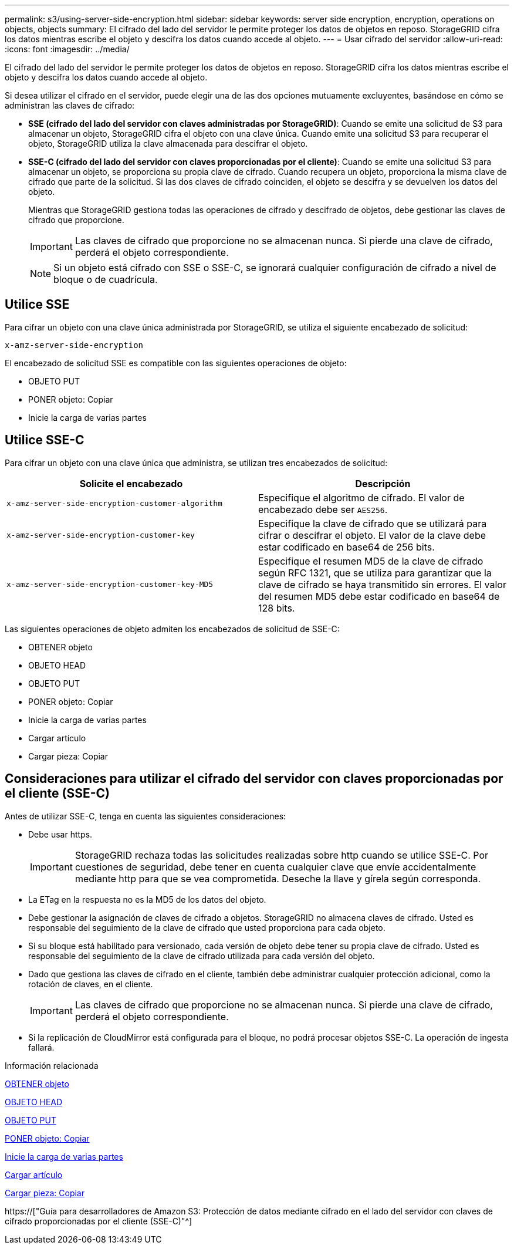 ---
permalink: s3/using-server-side-encryption.html 
sidebar: sidebar 
keywords: server side encryption, encryption, operations on objects, objects 
summary: El cifrado del lado del servidor le permite proteger los datos de objetos en reposo. StorageGRID cifra los datos mientras escribe el objeto y descifra los datos cuando accede al objeto. 
---
= Usar cifrado del servidor
:allow-uri-read: 
:icons: font
:imagesdir: ../media/


[role="lead"]
El cifrado del lado del servidor le permite proteger los datos de objetos en reposo. StorageGRID cifra los datos mientras escribe el objeto y descifra los datos cuando accede al objeto.

Si desea utilizar el cifrado en el servidor, puede elegir una de las dos opciones mutuamente excluyentes, basándose en cómo se administran las claves de cifrado:

* *SSE (cifrado del lado del servidor con claves administradas por StorageGRID)*: Cuando se emite una solicitud de S3 para almacenar un objeto, StorageGRID cifra el objeto con una clave única. Cuando emite una solicitud S3 para recuperar el objeto, StorageGRID utiliza la clave almacenada para descifrar el objeto.
* *SSE-C (cifrado del lado del servidor con claves proporcionadas por el cliente)*: Cuando se emite una solicitud S3 para almacenar un objeto, se proporciona su propia clave de cifrado. Cuando recupera un objeto, proporciona la misma clave de cifrado que parte de la solicitud. Si las dos claves de cifrado coinciden, el objeto se descifra y se devuelven los datos del objeto.
+
Mientras que StorageGRID gestiona todas las operaciones de cifrado y descifrado de objetos, debe gestionar las claves de cifrado que proporcione.

+

IMPORTANT: Las claves de cifrado que proporcione no se almacenan nunca. Si pierde una clave de cifrado, perderá el objeto correspondiente.

+

NOTE: Si un objeto está cifrado con SSE o SSE-C, se ignorará cualquier configuración de cifrado a nivel de bloque o de cuadrícula.





== Utilice SSE

Para cifrar un objeto con una clave única administrada por StorageGRID, se utiliza el siguiente encabezado de solicitud:

`x-amz-server-side-encryption`

El encabezado de solicitud SSE es compatible con las siguientes operaciones de objeto:

* OBJETO PUT
* PONER objeto: Copiar
* Inicie la carga de varias partes




== Utilice SSE-C

Para cifrar un objeto con una clave única que administra, se utilizan tres encabezados de solicitud:

|===
| Solicite el encabezado | Descripción 


 a| 
`x-amz-server-side​-encryption​-customer-algorithm`
 a| 
Especifique el algoritmo de cifrado. El valor de encabezado debe ser `AES256`.



 a| 
`x-amz-server-side​-encryption​-customer-key`
 a| 
Especifique la clave de cifrado que se utilizará para cifrar o descifrar el objeto. El valor de la clave debe estar codificado en base64 de 256 bits.



 a| 
`x-amz-server-side​-encryption​-customer-key-MD5`
 a| 
Especifique el resumen MD5 de la clave de cifrado según RFC 1321, que se utiliza para garantizar que la clave de cifrado se haya transmitido sin errores. El valor del resumen MD5 debe estar codificado en base64 de 128 bits.

|===
Las siguientes operaciones de objeto admiten los encabezados de solicitud de SSE-C:

* OBTENER objeto
* OBJETO HEAD
* OBJETO PUT
* PONER objeto: Copiar
* Inicie la carga de varias partes
* Cargar artículo
* Cargar pieza: Copiar




== Consideraciones para utilizar el cifrado del servidor con claves proporcionadas por el cliente (SSE-C)

Antes de utilizar SSE-C, tenga en cuenta las siguientes consideraciones:

* Debe usar https.
+

IMPORTANT: StorageGRID rechaza todas las solicitudes realizadas sobre http cuando se utilice SSE-C. Por cuestiones de seguridad, debe tener en cuenta cualquier clave que envíe accidentalmente mediante http para que se vea comprometida. Deseche la llave y gírela según corresponda.

* La ETag en la respuesta no es la MD5 de los datos del objeto.
* Debe gestionar la asignación de claves de cifrado a objetos. StorageGRID no almacena claves de cifrado. Usted es responsable del seguimiento de la clave de cifrado que usted proporciona para cada objeto.
* Si su bloque está habilitado para versionado, cada versión de objeto debe tener su propia clave de cifrado. Usted es responsable del seguimiento de la clave de cifrado utilizada para cada versión del objeto.
* Dado que gestiona las claves de cifrado en el cliente, también debe administrar cualquier protección adicional, como la rotación de claves, en el cliente.
+

IMPORTANT: Las claves de cifrado que proporcione no se almacenan nunca. Si pierde una clave de cifrado, perderá el objeto correspondiente.

* Si la replicación de CloudMirror está configurada para el bloque, no podrá procesar objetos SSE-C. La operación de ingesta fallará.


.Información relacionada
xref:get-object.adoc[OBTENER objeto]

xref:head-object.adoc[OBJETO HEAD]

xref:put-object.adoc[OBJETO PUT]

xref:put-object-copy.adoc[PONER objeto: Copiar]

xref:initiate-multipart-upload.adoc[Inicie la carga de varias partes]

xref:upload-part.adoc[Cargar artículo]

xref:upload-part-copy.adoc[Cargar pieza: Copiar]

https://["Guía para desarrolladores de Amazon S3: Protección de datos mediante cifrado en el lado del servidor con claves de cifrado proporcionadas por el cliente (SSE-C)"^]
